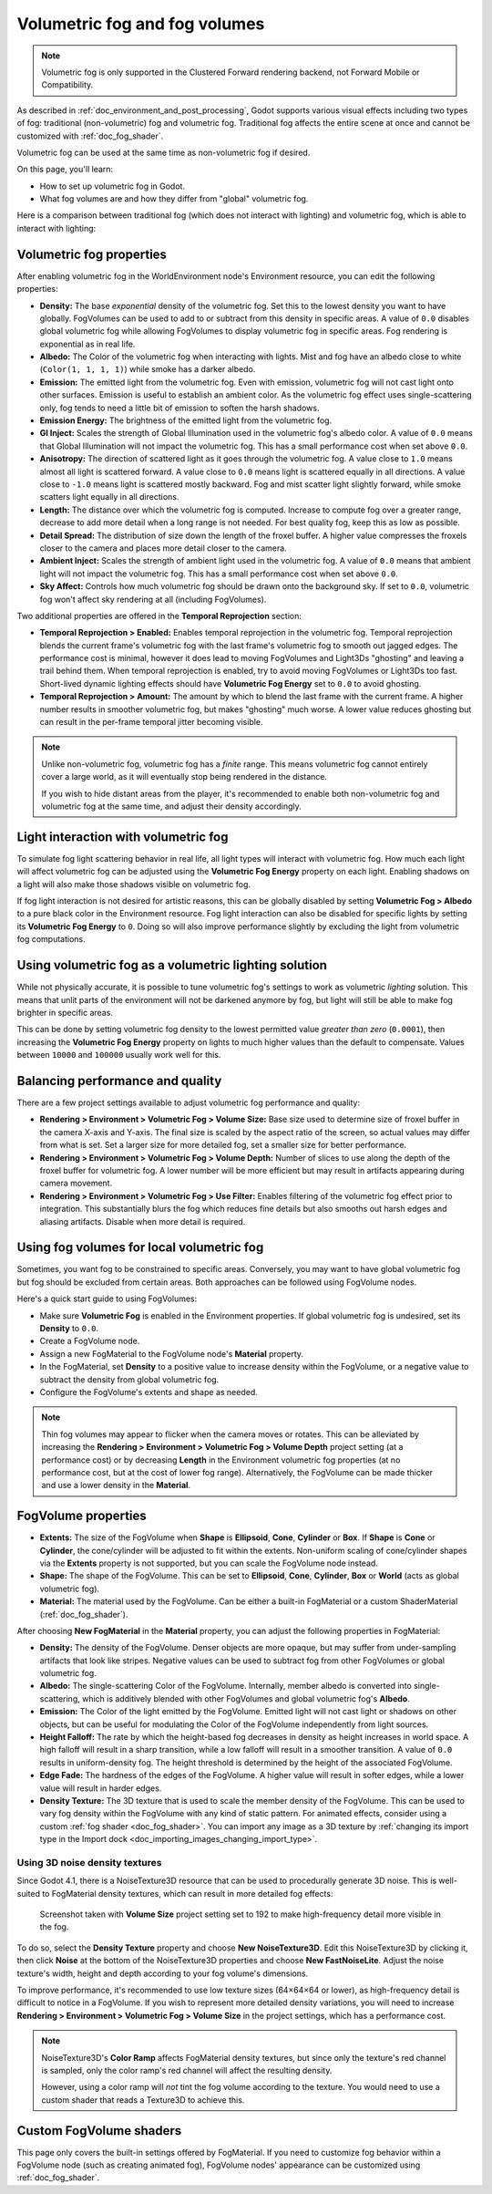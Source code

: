 .. _doc_volumetric_fog:

Volumetric fog and fog volumes
==============================

.. note::

    Volumetric fog is only supported in the Clustered Forward rendering backend,
    not Forward Mobile or Compatibility.

As described in :ref:`doc_environment_and_post_processing`, Godot supports
various visual effects including two types of fog: traditional (non-volumetric)
fog and volumetric fog. Traditional fog affects the entire scene at once and
cannot be customized with :ref:`doc_fog_shader`.

Volumetric fog can be used at the same time as non-volumetric fog if desired.

On this page, you'll learn:

- How to set up volumetric fog in Godot.
- What fog volumes are and how they differ from "global" volumetric fog.

.. seealso::

    You can see how volumetric fog works in action using the
    `Volumetric Fog demo project <https://github.com/godotengine/godot-demo-projects/tree/master/3d/volumetric_fog>`__.

Here is a comparison between traditional fog (which does not interact with lighting)
and volumetric fog, which is able to interact with lighting:

.. image:: img/volumetric_fog_comparison.png

Volumetric fog properties
-------------------------

After enabling volumetric fog in the WorldEnvironment node's Environment
resource, you can edit the following properties:

- **Density:** The base *exponential* density of the volumetric fog. Set this to
  the lowest density you want to have globally. FogVolumes can be used to add to
  or subtract from this density in specific areas. A value of ``0.0`` disables
  global volumetric fog while allowing FogVolumes to display volumetric fog in
  specific areas. Fog rendering is exponential as in real life.
- **Albedo:** The Color of the volumetric fog when interacting with lights. Mist
  and fog have an albedo close to white (``Color(1, 1, 1, 1)``) while smoke
  has a darker albedo.
- **Emission:** The emitted light from the volumetric fog. Even with emission,
  volumetric fog will not cast light onto other surfaces. Emission is useful to
  establish an ambient color. As the volumetric fog effect uses
  single-scattering only, fog tends to need a little bit of emission to soften
  the harsh shadows.
- **Emission Energy:** The brightness of the emitted light from the volumetric
  fog.
- **GI Inject:** Scales the strength of Global Illumination used in the
  volumetric fog's albedo color. A value of ``0.0`` means that Global
  Illumination will not impact the volumetric fog. This has a small performance
  cost when set above ``0.0``.
- **Anisotropy:** The direction of scattered light as it goes through the
  volumetric fog. A value close to ``1.0`` means almost all light is scattered
  forward. A value close to ``0.0`` means light is scattered equally in all
  directions. A value close to ``-1.0`` means light is scattered mostly
  backward. Fog and mist scatter light slightly forward, while smoke scatters
  light equally in all directions.
- **Length:** The distance over which the volumetric fog is computed. Increase
  to compute fog over a greater range, decrease to add more detail when a long
  range is not needed. For best quality fog, keep this as low as possible.
- **Detail Spread:** The distribution of size down the length of the froxel
  buffer. A higher value compresses the froxels closer to the camera and places
  more detail closer to the camera.
- **Ambient Inject:** Scales the strength of ambient light used in the
  volumetric fog. A value of ``0.0`` means that ambient light will not impact
  the volumetric fog. This has a small performance cost when set above ``0.0``.
- **Sky Affect:** Controls how much volumetric fog should be drawn onto the
  background sky. If set to ``0.0``, volumetric fog won't affect sky rendering
  at all (including FogVolumes).

Two additional properties are offered in the **Temporal Reprojection** section:

- **Temporal Reprojection > Enabled:** Enables temporal reprojection in the
  volumetric fog. Temporal reprojection blends the current frame's volumetric
  fog with the last frame's volumetric fog to smooth out jagged edges. The
  performance cost is minimal, however it does lead to moving FogVolumes and
  Light3Ds "ghosting" and leaving a trail behind them. When temporal
  reprojection is enabled, try to avoid moving FogVolumes or Light3Ds too fast.
  Short-lived dynamic lighting effects should have **Volumetric Fog Energy** set
  to ``0.0`` to avoid ghosting.
- **Temporal Reprojection > Amount:** The amount by which to blend the last
  frame with the current frame. A higher number results in smoother volumetric
  fog, but makes "ghosting" much worse. A lower value reduces ghosting but can
  result in the per-frame temporal jitter becoming visible.

.. note::

    Unlike non-volumetric fog, volumetric fog has a *finite* range. This means
    volumetric fog cannot entirely cover a large world, as it will eventually
    stop being rendered in the distance.

    If you wish to hide distant areas from the player, it's recommended to
    enable both non-volumetric fog and volumetric fog at the same time, and
    adjust their density accordingly.

Light interaction with volumetric fog
-------------------------------------

To simulate fog light scattering behavior in real life, all light types will
interact with volumetric fog. How much each light will affect volumetric fog can
be adjusted using the **Volumetric Fog Energy** property on each light. Enabling
shadows on a light will also make those shadows visible on volumetric fog.

If fog light interaction is not desired for artistic reasons, this can be
globally disabled by setting **Volumetric Fog > Albedo** to a pure black color
in the Environment resource. Fog light interaction can also be disabled for
specific lights by setting its **Volumetric Fog Energy** to ``0``. Doing so will
also improve performance slightly by excluding the light from volumetric fog
computations.

Using volumetric fog as a volumetric lighting solution
------------------------------------------------------

While not physically accurate, it is possible to tune volumetric fog's settings
to work as volumetric *lighting* solution. This means that unlit parts of the
environment will not be darkened anymore by fog, but light will still be able to
make fog brighter in specific areas.

This can be done by setting volumetric fog density to the lowest permitted value
*greater than zero* (``0.0001``), then increasing the **Volumetric Fog Energy**
property on lights to much higher values than the default to compensate. Values
between ``10000`` and ``100000`` usually work well for this.

.. image:: img/volumetric_fog_lighting.png

Balancing performance and quality
---------------------------------

There are a few project settings available to adjust volumetric fog performance
and quality:

- **Rendering > Environment > Volumetric Fog > Volume Size:** Base size used to
  determine size of froxel buffer in the camera X-axis and Y-axis. The final
  size is scaled by the aspect ratio of the screen, so actual values may differ
  from what is set. Set a larger size for more detailed fog, set a smaller size
  for better performance.
- **Rendering > Environment > Volumetric Fog > Volume Depth:** Number of slices
  to use along the depth of the froxel buffer for volumetric fog. A lower number
  will be more efficient but may result in artifacts appearing during camera
  movement.
- **Rendering > Environment > Volumetric Fog > Use Filter:** Enables filtering
  of the volumetric fog effect prior to integration. This substantially blurs
  the fog which reduces fine details but also smooths out harsh edges and
  aliasing artifacts. Disable when more detail is required.

Using fog volumes for local volumetric fog
------------------------------------------

Sometimes, you want fog to be constrained to specific areas. Conversely, you may
want to have global volumetric fog but fog should be excluded from certain
areas. Both approaches can be followed using FogVolume nodes.

Here's a quick start guide to using FogVolumes:

- Make sure **Volumetric Fog** is enabled in the Environment properties. If
  global volumetric fog is undesired, set its **Density** to ``0.0``.
- Create a FogVolume node.
- Assign a new FogMaterial to the FogVolume node's **Material** property.
- In the FogMaterial, set **Density** to a positive value to increase density
  within the FogVolume, or a negative value to subtract the density from global
  volumetric fog.
- Configure the FogVolume's extents and shape as needed.

.. note::

    Thin fog volumes may appear to flicker when the camera moves or rotates.
    This can be alleviated by increasing the
    **Rendering > Environment > Volumetric Fog > Volume Depth** project setting
    (at a performance cost) or by decreasing **Length** in the Environment
    volumetric fog properties (at no performance cost, but at the cost of lower
    fog range). Alternatively, the FogVolume can be made thicker and use a lower
    density in the **Material**.

FogVolume properties
--------------------

- **Extents:** The size of the FogVolume when **Shape** is **Ellipsoid**,
  **Cone**, **Cylinder** or **Box**. If **Shape** is **Cone** or **Cylinder**,
  the cone/cylinder will be adjusted to fit within the extents. Non-uniform
  scaling of cone/cylinder shapes via the **Extents** property is not supported,
  but you can scale the FogVolume node instead.
- **Shape:** The shape of the FogVolume. This can be set to **Ellipsoid**,
  **Cone**, **Cylinder**, **Box** or **World** (acts as global volumetric fog).
- **Material:** The material used by the FogVolume. Can be either a
  built-in FogMaterial or a custom ShaderMaterial (:ref:`doc_fog_shader`).

After choosing **New FogMaterial** in the **Material** property, you can adjust
the following properties in FogMaterial:

- **Density:** The density of the FogVolume. Denser objects are more opaque, but
  may suffer from under-sampling artifacts that look like stripes. Negative
  values can be used to subtract fog from other FogVolumes or global volumetric
  fog.
- **Albedo:** The single-scattering Color of the FogVolume. Internally, member
  albedo is converted into single-scattering, which is additively blended with
  other FogVolumes and global volumetric fog's **Albedo**.
- **Emission:** The Color of the light emitted by the FogVolume. Emitted light
  will not cast light or shadows on other objects, but can be useful for
  modulating the Color of the FogVolume independently from light sources.
- **Height Falloff:** The rate by which the height-based fog decreases in
  density as height increases in world space. A high falloff will result in a
  sharp transition, while a low falloff will result in a smoother transition.
  A value of ``0.0`` results in uniform-density fog. The height threshold is
  determined by the height of the associated FogVolume.
- **Edge Fade:** The hardness of the edges of the FogVolume. A higher value will
  result in softer edges, while a lower value will result in harder edges.
- **Density Texture:** The 3D texture that is used to scale the member density
  of the FogVolume. This can be used to vary fog density within the FogVolume
  with any kind of static pattern. For animated effects, consider using a custom
  :ref:`fog shader <doc_fog_shader>`.
  You can import any image as a 3D texture by
  :ref:`changing its import type in the Import dock <doc_importing_images_changing_import_type>`.

Using 3D noise density textures
^^^^^^^^^^^^^^^^^^^^^^^^^^^^^^^

Since Godot 4.1, there is a NoiseTexture3D resource that can be used to
procedurally generate 3D noise. This is well-suited to FogMaterial density
textures, which can result in more detailed fog effects:

.. figure:: img/volumetric_fog_fog_material_density_texture.webp
   :alt: FogMaterial comparison (without and with density texture)

   Screenshot taken with **Volume Size** project setting set to 192 to make
   high-frequency detail more visible in the fog.

To do so, select the **Density Texture** property and choose **New NoiseTexture3D**.
Edit this NoiseTexture3D by clicking it, then click **Noise** at the bottom of the
NoiseTexture3D properties and choose **New FastNoiseLite**. Adjust the noise texture's
width, height and depth according to your fog volume's dimensions.

To improve performance, it's recommended to use low texture sizes (64×64×64 or lower),
as high-frequency detail is difficult to notice in a FogVolume. If you wish to represent
more detailed density variations, you will need to increase
**Rendering > Environment > Volumetric Fog > Volume Size** in the project settings,
which has a performance cost.

.. note::

    NoiseTexture3D's **Color Ramp** affects FogMaterial density textures, but
    since only the texture's red channel is sampled, only the color ramp's red
    channel will affect the resulting density.

    However, using a color ramp will *not* tint the fog volume according to the
    texture. You would need to use a custom shader that reads a Texture3D to
    achieve this.

Custom FogVolume shaders
------------------------

This page only covers the built-in settings offered by FogMaterial. If you need
to customize fog behavior within a FogVolume node (such as creating animated fog),
FogVolume nodes' appearance can be customized using :ref:`doc_fog_shader`.
